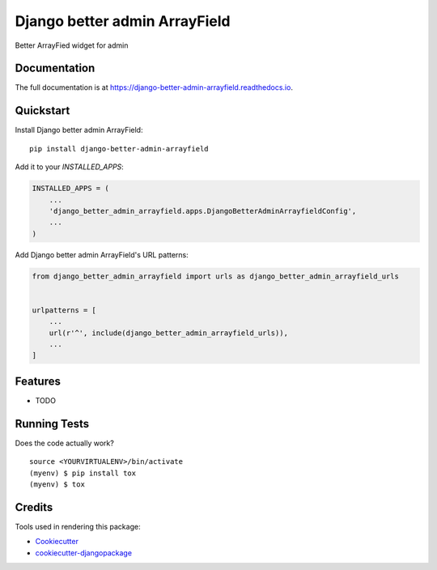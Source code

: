 ================================
Django better admin ArrayField
================================

.. image:: https://badge.fury.io/py/django-better-admin-arrayfield.svg
    :target: https://badge.fury.io/py/django-better-admin-arrayfield

.. image:: https://travis-ci.org/gradam/django-better-admin-arrayfield.svg?branch=master
    :target: https://travis-ci.org/gradam/django-better-admin-arrayfield

.. image:: https://codecov.io/gh/gradam/django-better-admin-arrayfield/branch/master/graph/badge.svg
    :target: https://codecov.io/gh/gradam/django-better-admin-arrayfield

Better ArrayFied widget for admin

Documentation
-------------

The full documentation is at https://django-better-admin-arrayfield.readthedocs.io.

Quickstart
----------

Install Django better admin ArrayField::

    pip install django-better-admin-arrayfield

Add it to your `INSTALLED_APPS`:

.. code-block:: python

    INSTALLED_APPS = (
        ...
        'django_better_admin_arrayfield.apps.DjangoBetterAdminArrayfieldConfig',
        ...
    )

Add Django better admin ArrayField's URL patterns:

.. code-block:: python

    from django_better_admin_arrayfield import urls as django_better_admin_arrayfield_urls


    urlpatterns = [
        ...
        url(r'^', include(django_better_admin_arrayfield_urls)),
        ...
    ]

Features
--------

* TODO

Running Tests
-------------

Does the code actually work?

::

    source <YOURVIRTUALENV>/bin/activate
    (myenv) $ pip install tox
    (myenv) $ tox

Credits
-------

Tools used in rendering this package:

*  Cookiecutter_
*  `cookiecutter-djangopackage`_

.. _Cookiecutter: https://github.com/audreyr/cookiecutter
.. _`cookiecutter-djangopackage`: https://github.com/pydanny/cookiecutter-djangopackage
